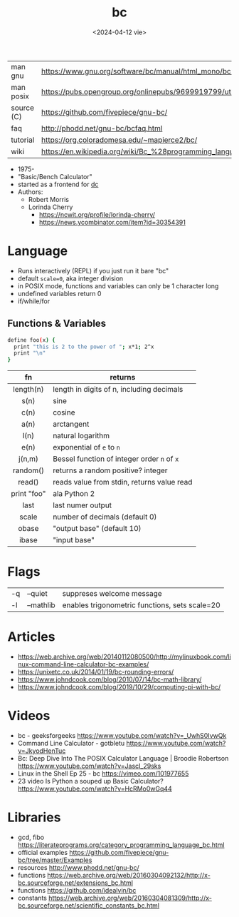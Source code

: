 #+TITLE: bc
#+DATE: <2024-04-12 vie>

|------------+--------------------------------------------------------------------|
| man gnu    | https://www.gnu.org/software/bc/manual/html_mono/bc.html           |
| man posix  | https://pubs.opengroup.org/onlinepubs/9699919799/utilities/bc.html |
| source (C) | https://github.com/fivepiece/gnu-bc/                               |
| faq        | http://phodd.net/gnu-bc/bcfaq.html                                 |
| tutorial   | https://org.coloradomesa.edu/~mapierce2/bc/                        |
| wiki       | https://en.wikipedia.org/wiki/Bc_%28programming_language%29        |
|------------+--------------------------------------------------------------------|

- 1975-
- "Basic/Bench Calculator"
- started as a frontend for [[https://en.wikipedia.org/wiki/Dc_(computer_program)][dc]]
- Authors:
  - Robert Morris
  - Lorinda Cherry
    - https://ncwit.org/profile/lorinda-cherry/
    - https://news.ycombinator.com/item?id=30354391

* Language

- Runs interactively (REPL) if you just run it bare "bc"
- default ~scale=0~, aka integer division
- in POSIX mode, functions and variables can only be 1 character long
- undefined variables return 0
- if/while/for

** Functions & Variables

#+begin_src bash
define foo(x) {
  print "this is 2 to the power of "; x*1; 2^x
  print "\n"
}
#+end_src

|-------------+---------------------------------------------|
|     <c>     |                                             |
|     fn      | returns                                     |
|-------------+---------------------------------------------|
|  length(n)  | length in digits of n, including decimals   |
|    s(n)     | sine                                        |
|    c(n)     | cosine                                      |
|    a(n)     | arctangent                                  |
|    l(n)     | natural logarithm                           |
|    e(n)     | exponential of ~e~ to ~n~                   |
|   j(n,m)    | Bessel function of integer order ~n~ of ~x~ |
|  random()   | returns a random positive? integer          |
|   read()    | reads value from stdin, returns value read  |
| print "foo" | ala Python 2                                |
|-------------+---------------------------------------------|
|    last     | last numer output                           |
|    scale    | number of decimals (default 0)              |
|    obase    | "output base" (default 10)                  |
|    ibase    | "input base"                                |
|-------------+---------------------------------------------|

* Flags

|----+-----------+------------------------------------------------|
| -q | --quiet   | suppreses welcome message                      |
| -l | --mathlib | enables trigonometric functions, sets scale=20 |
|----+-----------+------------------------------------------------|


* Articles

- https://web.archive.org/web/20140112080500/http://mylinuxbook.com/linux-command-line-calculator-bc-examples/
- https://unixetc.co.uk/2014/01/19/bc-rounding-errors/
- https://www.johndcook.com/blog/2010/07/14/bc-math-library/
- https://www.johndcook.com/blog/2019/10/29/computing-pi-with-bc/

* Videos

- bc - geeksforgeeks https://www.youtube.com/watch?v=_UwhS0IvwQk
- Command Line Calculator - gotbletu https://www.youtube.com/watch?v=JkyodHenTuc
- Bc: Deep Dive Into The POSIX Calculator Language | Broodie Robertson https://www.youtube.com/watch?v=JascI_29sks
- Linux in the Shell Ep 25 - bc https://vimeo.com/101977655
- 23 video Is Python a souped up Basic Calculator?  https://www.youtube.com/watch?v=HcRMo0wGq44

* Libraries

- gcd, fibo https://literateprograms.org/category_programming_language_bc.html
- official examples https://github.com/fivepiece/gnu-bc/tree/master/Examples
- resources http://www.phodd.net/gnu-bc/
- functions https://web.archive.org/web/20160304092132/http://x-bc.sourceforge.net/extensions_bc.html
- functions https://github.com/idealvin/bc
- constants https://web.archive.org/web/20160304081309/http://x-bc.sourceforge.net/scientific_constants_bc.html
